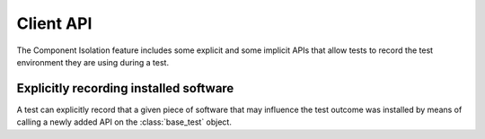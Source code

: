 ============
 Client API
============

The Component Isolation feature includes some explicit and some implicit APIs
that allow tests to record the test environment they are using during a test.

Explicitly recording installed software
=======================================

.. module:: autotest.client.shared.test

A test can explicitly record that a given piece of software that may influence
the test outcome was installed by means of calling a newly added API on the
:class:`base_test` object.

.. automethod:: base_test.record_software_install

